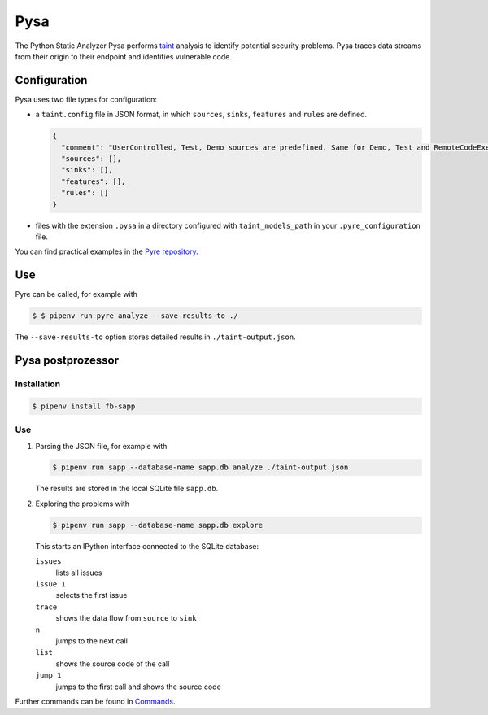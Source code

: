 Pysa
====

The Python Static Analyzer Pysa performs `taint
<https://en.wikipedia.org/wiki/Taint_checking>`_ analysis to identify potential
security problems. Pysa traces data streams from their origin to their endpoint
and identifies vulnerable code.

.. seealso::
   * `What Is Taint Analysis and Why Should I Care?
     <https://dzone.com/articles/what-is-taint-analysis-and-why-should-i-care>`_
   * `How Pysa works <https://pyre-check.org/docs/pysa-basics>`_
   * `Running Pysa <https://pyre-check.org/docs/pysa-running/>`_
   * `Pysa Tutorial <https://github.com/facebook/pyre-check/tree/master/documentation/pysa_tutorial>`_

Configuration
-------------

Pysa uses two file types for configuration:

* a ``taint.config`` file in JSON format, in which ``sources``, ``sinks``,
  ``features`` and ``rules`` are defined.

  .. code-block:: javascript

    {
      "comment": "UserControlled, Test, Demo sources are predefined. Same for Demo, Test and RemoteCodeExecution sinks",
      "sources": [],
      "sinks": [],
      "features": [],
      "rules": []
    }

* files with the extension ``.pysa`` in a directory configured with
  ``taint_models_path`` in your ``.pyre_configuration`` file.

You can find practical examples in the `Pyre repository
<https://github.com/facebook/pyre-check/tree/master/stubs/taint/core_privacy_security>`_.

Use
---

Pyre can be called, for example with

.. code-block:: console

    $ $ pipenv run pyre analyze --save-results-to ./

The  ``--save-results-to`` option stores detailed results in
``./taint-output.json``.

Pysa postprozessor
------------------

Installation
~~~~~~~~~~~~

.. code-block:: console

    $ pipenv install fb-sapp

Use
~~~

#. Parsing the JSON file, for example with

   .. code-block:: console

    $ pipenv run sapp --database-name sapp.db analyze ./taint-output.json

   The results are stored in the local SQLite file ``sapp.db``.

#. Exploring the problems with

   .. code-block:: console

    $ pipenv run sapp --database-name sapp.db explore

   This starts an IPython interface connected to the SQLite database:

   ``issues``
    lists all issues
   ``issue 1``
    selects the first issue
   ``trace``
    shows the data flow from ``source`` to ``sink``
   ``n``
    jumps to the next call
   ``list``
    shows the source code of the call
   ``jump 1``
    jumps to the first call and shows the source code

Further commands can be found in `Commands
<https://pyre-check.org/docs/static-analysis-post-processor/#commands>`_.
